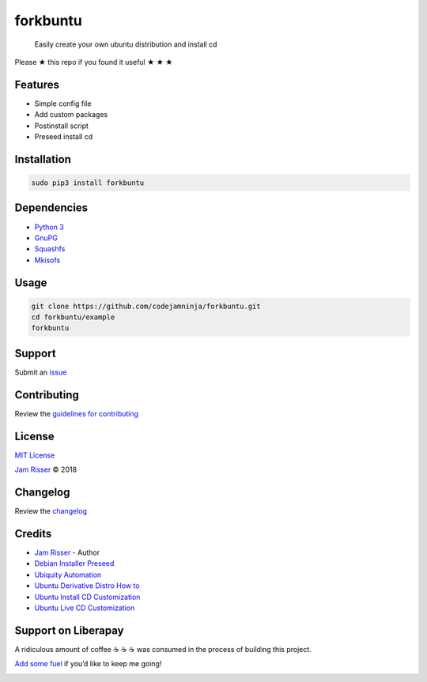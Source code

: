 forkbuntu
=========

|GitHub stars|

    Easily create your own ubuntu distribution and install cd

Please ★ this repo if you found it useful ★ ★ ★

Features
--------

-  Simple config file
-  Add custom packages
-  Postinstall script
-  Preseed install cd

Installation
------------

.. code:: sh

    sudo pip3 install forkbuntu

Dependencies
------------

-  `Python 3 <https://www.python.org/download/releases/3.0>`__
-  `GnuPG <https://www.gnupg.org>`__
-  `Squashfs <http://squashfs.sourceforge.net>`__
-  `Mkisofs <https://sourceforge.net/projects/cdrtools/files/mkisofs/old>`__

Usage
-----

.. code:: sh

    git clone https://github.com/codejamninja/forkbuntu.git
    cd forkbuntu/example
    forkbuntu

Support
-------

Submit an
`issue <https://github.com/codejamninja/forkbuntu/issues/new>`__

Contributing
------------

Review the `guidelines for
contributing <https://github.com/codejamninja/forkbuntu/blob/master/CONTRIBUTING.md>`__

License
-------

`MIT
License <https://github.com/codejamninja/forkbuntu/blob/master/LICENSE>`__

`Jam Risser <https://codejam.ninja>`__ © 2018

Changelog
---------

Review the
`changelog <https://github.com/codejamninja/forkbuntu/blob/master/CHANGELOG.md>`__

Credits
-------

-  `Jam Risser <https://codejam.ninja>`__ - Author
-  `Debian Installer
   Preseed <https://people.debian.org/~plessy/DebianInstallerDebconfTemplates.html>`__
-  `Ubiquity Automation <https://wiki.ubuntu.com/UbiquityAutomation>`__
-  `Ubuntu Derivative Distro How
   to <https://wiki.ubuntu.com/DerivativeDistroHowto>`__
-  `Ubuntu Install CD
   Customization <https://help.ubuntu.com/community/InstallCDCustomization>`__
-  `Ubuntu Live CD
   Customization <https://help.ubuntu.com/community/LiveCDCustomization>`__

Support on Liberapay
--------------------

A ridiculous amount of coffee ☕ ☕ ☕ was consumed in the process of
building this project.

`Add some fuel <https://liberapay.com/codejamninja/donate>`__ if you’d
like to keep me going!

|Liberapay receiving| |Liberapay patrons|

.. |GitHub stars| image:: https://img.shields.io/github/stars/codejamninja/forkbuntu.svg?style=social&label=Stars
   :target: https://github.com/codejamninja/forkbuntu
.. |Liberapay receiving| image:: https://img.shields.io/liberapay/receives/codejamninja.svg?style=flat-square
   :target: https://liberapay.com/codejamninja/donate
.. |Liberapay patrons| image:: https://img.shields.io/liberapay/patrons/codejamninja.svg?style=flat-square
   :target: https://liberapay.com/codejamninja/donate
